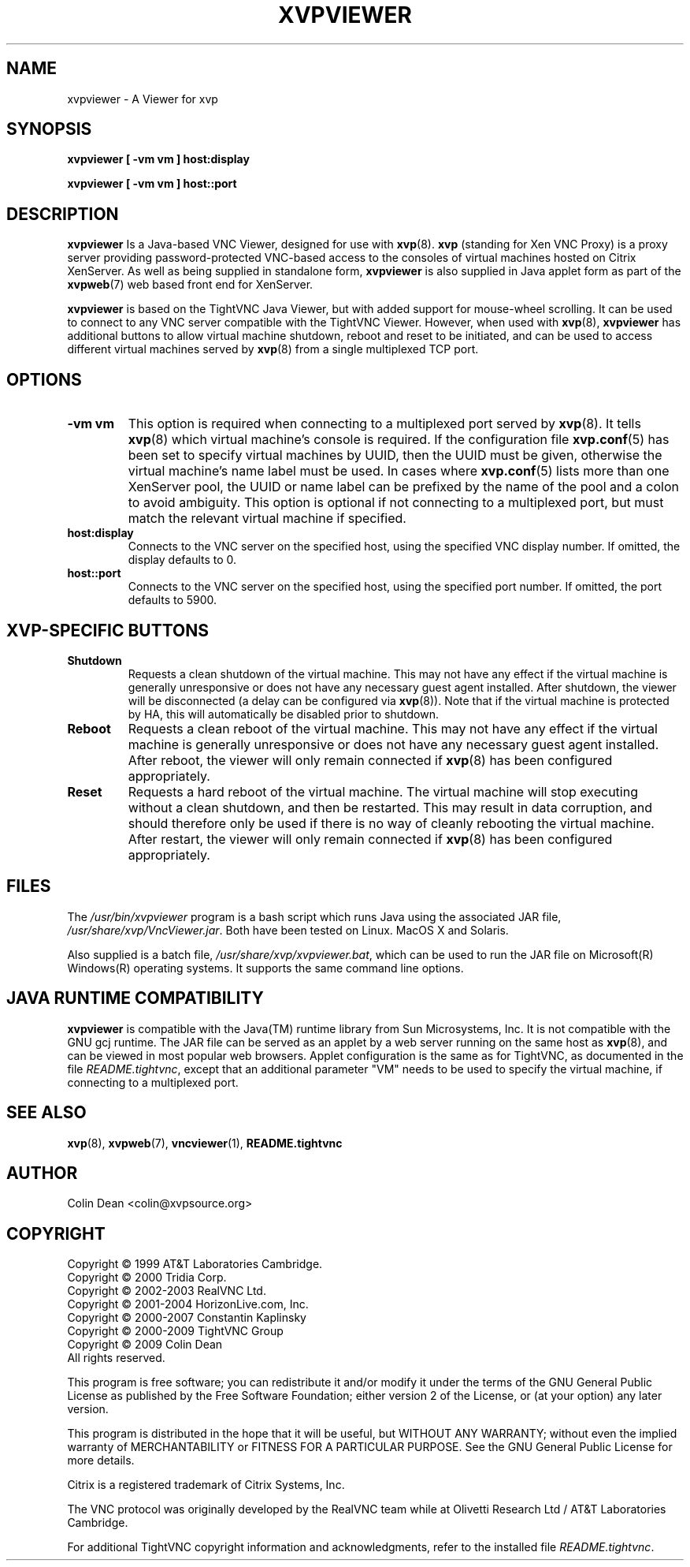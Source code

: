 .TH  "XVPVIEWER" "1" "05 December 2009" "Colin Dean" "Colin Dean"
.SH NAME
xvpviewer \- A Viewer for xvp

.SH SYNOPSIS
.PP
\fBxvpviewer [ -vm vm ] host:display\fR
.PP
\fBxvpviewer [ -vm vm ] host::port\fR

.SH DESCRIPTION
.B xvpviewer
Is a Java-based VNC Viewer, designed for use with \fBxvp\fR(8).
\fBxvp\fR (standing for Xen VNC Proxy) is a proxy server providing
password-protected VNC-based access to the consoles of virtual machines
hosted on Citrix XenServer.  As well as being supplied in standalone
form, \fBxvpviewer\fR is also supplied in Java applet form as part of
the \fBxvpweb\fR(7) web based front end for XenServer.
.PP
.B xvpviewer
is based on the TightVNC Java Viewer, but with added support for
mouse-wheel scrolling.  It can be used to connect to any VNC server
compatible with the TightVNC Viewer.  However, when used with
\fBxvp\fR(8), \fBxvpviewer\fR has additional buttons to allow virtual
machine shutdown, reboot and reset to be initiated, and can be used to
access different virtual machines served by \fBxvp\fR(8) from a single
multiplexed TCP port.

.SH OPTIONS
.TP
.B -vm vm
This option is required when connecting to a multiplexed port served by
\fBxvp\fR(8).  It tells \fBxvp\fR(8) which virtual machine's console
is required.  If the configuration file \fBxvp.conf\fR(5) has been set
to specify virtual machines by UUID, then the UUID must be given,
otherwise the virtual machine's name label must be used.  In cases where
\fBxvp.conf\fR(5) lists more than one XenServer pool, the UUID or name
label can be prefixed by the name of the pool and a colon to avoid
ambiguity. This option is optional if not connecting to a multiplexed
port, but must match the relevant virtual machine if specified.
.TP
.B host:display
Connects to the VNC server on the specified host, using the specified
VNC display number.  If omitted, the display defaults to 0.
.TP
.B host::port
Connects to the VNC server on the specified host, using the specified
port number.  If omitted, the port defaults to 5900.

.SH XVP-SPECIFIC BUTTONS
.TP
.B Shutdown
Requests a clean shutdown of the virtual machine.  This may not have any
effect if the virtual machine is generally unresponsive or does not have
any necessary guest agent installed.  After shutdown, the viewer will be
disconnected (a delay can be configured via \fBxvp\fR(8)).  Note that if
the virtual machine is protected by HA, this will automatically be
disabled prior to shutdown.
.TP
.B Reboot
Requests a clean reboot of the virtual machine.  This may not have any
effect if the virtual machine is generally unresponsive or does not have
any necessary guest agent installed.  After reboot, the viewer will only
remain connected if \fBxvp\fR(8) has been configured appropriately.
.TP
.B Reset
Requests a hard reboot of the virtual machine.  The virtual machine will
stop executing without a clean shutdown, and then be restarted.  This
may result in data corruption, and should therefore only be used if
there is no way of cleanly rebooting the virtual machine.  After
restart, the viewer will only remain connected if \fBxvp\fR(8) has been
configured appropriately.

.SH FILES
The \fI/usr/bin/xvpviewer\fR program is a bash script which runs Java
using the associated JAR file, \fI/usr/share/xvp/VncViewer.jar\fR.  Both
have been tested on Linux. MacOS X and Solaris.

Also supplied is a batch file, \fI/usr/share/xvp/xvpviewer.bat\fR, which
can be used to run the JAR file on Microsoft(R) Windows(R) operating
systems.  It supports the same command line options.

.SH JAVA RUNTIME COMPATIBILITY
.B xvpviewer
is compatible with the Java(TM) runtime library from Sun Microsystems,
Inc.  It is not compatible with the GNU gcj runtime.  The JAR file can
be served as an applet by a web server running on the same host as
\fBxvp\fR(8), and can be viewed in most popular web browsers.  Applet
configuration is the same as for TightVNC, as documented in the file
\fIREADME.tightvnc\fR, except that an additional parameter "VM" needs to
be used to specify the virtual machine, if connecting to a multiplexed
port.

.SH "SEE ALSO"
\fBxvp\fR(8),
\fBxvpweb\fR(7),
\fBvncviewer\fR(1),
\fBREADME.tightvnc\fR

.SH AUTHOR
Colin Dean <colin@xvpsource.org>

.SH COPYRIGHT
.nf
Copyright \(co 1999 AT&T Laboratories Cambridge.
Copyright \(co 2000 Tridia Corp.
Copyright \(co 2002-2003 RealVNC Ltd.
Copyright \(co 2001-2004 HorizonLive.com, Inc.
Copyright \(co 2000-2007 Constantin Kaplinsky
Copyright \(co 2000-2009 TightVNC Group
Copyright \(co 2009 Colin Dean
All rights reserved.
.fi

This program is free software; you can redistribute it and/or modify it
under the terms of the GNU General Public License as published by the
Free Software Foundation; either version 2 of the License, or (at your
option) any later version.

This program is distributed in the hope that it will be useful, but
WITHOUT ANY WARRANTY; without even the implied warranty of
MERCHANTABILITY or FITNESS FOR A PARTICULAR PURPOSE.  See the GNU
General Public License for more details.

Citrix is a registered trademark of Citrix Systems, Inc.

The VNC protocol was originally developed by the RealVNC team while at
Olivetti Research Ltd / AT&T Laboratories Cambridge.

For additional TightVNC copyright information and acknowledgments, refer
to the installed file \fIREADME.tightvnc\fR.
